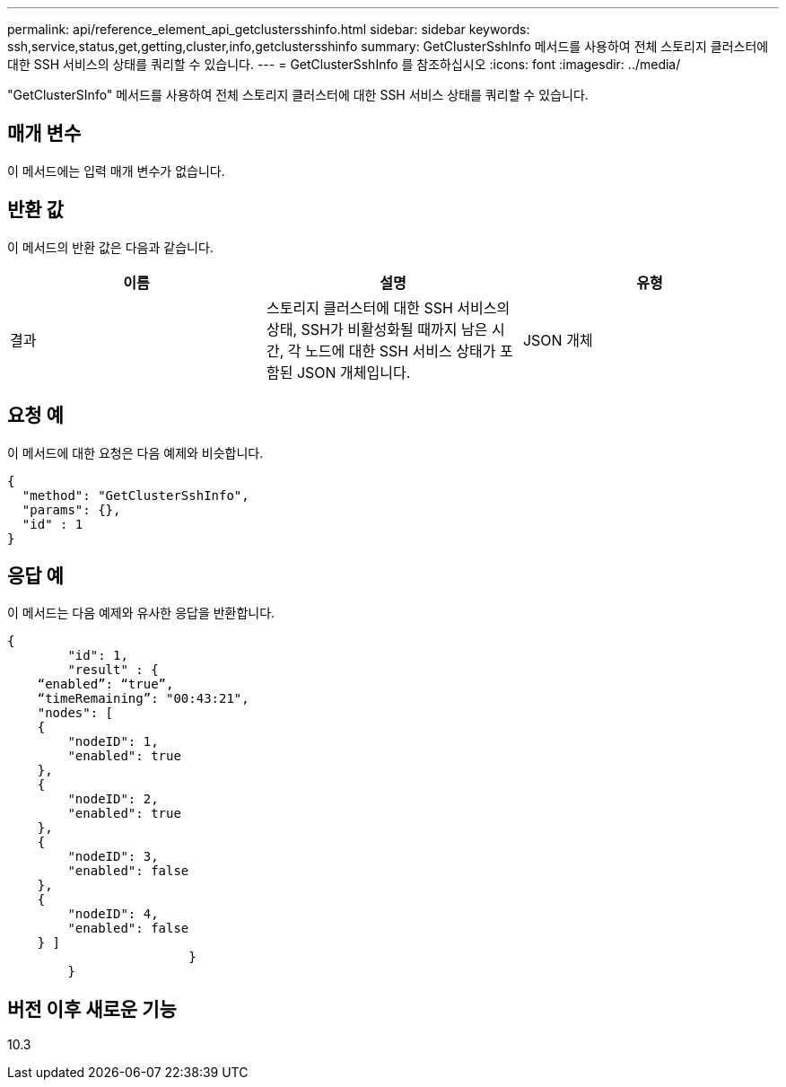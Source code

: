 ---
permalink: api/reference_element_api_getclustersshinfo.html 
sidebar: sidebar 
keywords: ssh,service,status,get,getting,cluster,info,getclustersshinfo 
summary: GetClusterSshInfo 메서드를 사용하여 전체 스토리지 클러스터에 대한 SSH 서비스의 상태를 쿼리할 수 있습니다. 
---
= GetClusterSshInfo 를 참조하십시오
:icons: font
:imagesdir: ../media/


[role="lead"]
"GetClusterSInfo" 메서드를 사용하여 전체 스토리지 클러스터에 대한 SSH 서비스 상태를 쿼리할 수 있습니다.



== 매개 변수

이 메서드에는 입력 매개 변수가 없습니다.



== 반환 값

이 메서드의 반환 값은 다음과 같습니다.

|===
| 이름 | 설명 | 유형 


 a| 
결과
 a| 
스토리지 클러스터에 대한 SSH 서비스의 상태, SSH가 비활성화될 때까지 남은 시간, 각 노드에 대한 SSH 서비스 상태가 포함된 JSON 개체입니다.
 a| 
JSON 개체

|===


== 요청 예

이 메서드에 대한 요청은 다음 예제와 비슷합니다.

[listing]
----
{
  "method": "GetClusterSshInfo",
  "params": {},
  "id" : 1
}
----


== 응답 예

이 메서드는 다음 예제와 유사한 응답을 반환합니다.

[listing]
----
{
	"id": 1,
	"result" : {
    “enabled”: “true”,
    “timeRemaining”: "00:43:21",
    "nodes": [
    {
        "nodeID": 1,
        "enabled": true
    },
    {
        "nodeID": 2,
        "enabled": true
    },
    {
        "nodeID": 3,
        "enabled": false
    },
    {
        "nodeID": 4,
        "enabled": false
    } ]
			}
	}
----


== 버전 이후 새로운 기능

10.3
